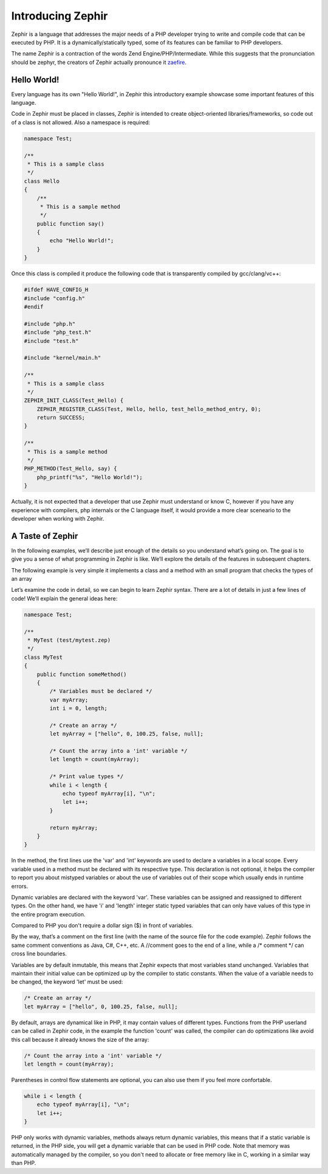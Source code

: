 Introducing Zephir
==================
Zephir is a language that addresses the major needs of a PHP developer trying to write and compile code that
can be executed by PHP. It is a dynamically/statically typed, some of its features can be familiar to
PHP developers.

The name Zephir is a contraction of the words Zend Engine/PHP/Intermediate. While this suggests that the
pronunciation should be zephyr, the creators of Zephir actually pronounce it zaefire_.

Hello World!
------------
Every language has its own "Hello World!", in Zephir this introductory example showcase some important
features of this language.

Code in Zephir must be placed in classes, Zephir is intended to create object-oriented libraries/frameworks,
so code out of a class is not allowed. Also a namespace is required:

.. code-block:: javascript

    namespace Test;

    /**
     * This is a sample class
     */
    class Hello
    {
        /**
         * This is a sample method
         */
        public function say()
        {
            echo "Hello World!";
        }
    }

Once this class is compiled it produce the following code that is transparently compiled by gcc/clang/vc++:

.. code-block:: c

    #ifdef HAVE_CONFIG_H
    #include "config.h"
    #endif

    #include "php.h"
    #include "php_test.h"
    #include "test.h"

    #include "kernel/main.h"

    /**
     * This is a sample class
     */
    ZEPHIR_INIT_CLASS(Test_Hello) {
        ZEPHIR_REGISTER_CLASS(Test, Hello, hello, test_hello_method_entry, 0);
        return SUCCESS;
    }

    /**
     * This is a sample method
     */
    PHP_METHOD(Test_Hello, say) {
        php_printf("%s", "Hello World!");
    }

Actually, it is not expected that a developer that use Zephir must understand or know C,
however if you have any experience with compilers, php internals or the C language itself,
it would provide a more clear sceneario to the developer when working with Zephir.

A Taste of Zephir
-----------------
In the following examples, we’ll describe just enough of the details so you understand what’s going on.
The goal is to give you a sense of what programming in Zephir is like. We’ll explore the details of the
features in subsequent chapters.

The following example is very simple it implements a class and a method with an small program that checks
the types of an array

Let’s examine the code in detail, so we can begin to learn Zephir syntax.
There are a lot of details in just a few lines of code! We’ll explain the general ideas here:

.. code-block:: javascript

    namespace Test;

    /**
     * MyTest (test/mytest.zep)
     */
    class MyTest
    {
        public function someMethod()
        {
            /* Variables must be declared */
            var myArray;
            int i = 0, length;

            /* Create an array */
            let myArray = ["hello", 0, 100.25, false, null];

            /* Count the array into a 'int' variable */
            let length = count(myArray);

            /* Print value types */
            while i < length {
                echo typeof myArray[i], "\n";
                let i++;
            }

            return myArray;
        }
    }

In the method, the first lines use the 'var' and 'int' keywords are used to declare a variables in a local scope.
Every variable used in a method must be declared with its respective type. This declaration is not optional,
it helps the compiler to report you about mistyped variables or about the use of variables out of their scope
which usually ends in runtime errors.

Dynamic variables are declared with the keyword 'var'. These variables can be assigned and reassigned
to different types. On the other hand, we have 'i' and 'length' integer static typed variables
that can only have values ​​of this type in the entire program execution.

Compared to PHP you don't require a dollar sign ($) in front of variables.

By the way, that’s a comment on the first line (with the name of the source file for the code example).
Zephir follows the same comment conventions as Java, C#, C++, etc.
A //comment goes to the end of a line, while a /* comment \*/ can cross line boundaries.

Variables are by default inmutable, this means that Zephir expects that most variables stand
unchanged. Variables that maintain their initial value can be optimized up by the compiler to static constants.
When the value of a variable needs to be changed, the keyword 'let' must be used:

.. code-block:: javascript

    /* Create an array */
    let myArray = ["hello", 0, 100.25, false, null];

By default, arrays are dynamical like in PHP, it may contain values of different types.
Functions from the PHP userland can be called in Zephir code, in the example the function 'count'
was called, the compiler can do optimizations like avoid this call because it already knows the size of
the array:

.. code-block:: javascript

    /* Count the array into a 'int' variable */
    let length = count(myArray);

Parentheses in control flow statements are optional, you can also use them if you feel more confortable.

.. code-block:: javascript

    while i < length {
        echo typeof myArray[i], "\n";
        let i++;
    }

PHP only works with dynamic variables, methods always return dynamic variables, this means that if a static
variable is returned, in the PHP side, you will get a dynamic variable that can be used in PHP code.
Note that memory was automatically managed by the compiler, so you don't need to allocate or free
memory like in C, working in a similar way than PHP.


.. _zaefire: http://translate.google.com/#en/en/zaefire
